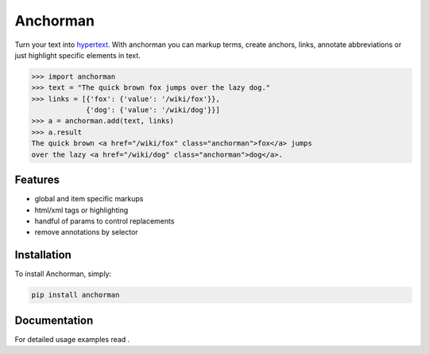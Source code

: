 ============
Anchorman
============

Turn your text into hypertext_. With anchorman you can markup terms,
create anchors, links, annotate abbreviations or just highlight specific
elements in text.

.. _hypertext: http://en.wikipedia.org/wiki/Hypertext

.. code::

    >>> import anchorman
    >>> text = "The quick brown fox jumps over the lazy dog."
    >>> links = [{'fox': {'value': '/wiki/fox'}},
                 {'dog': {'value': '/wiki/dog'}}]
    >>> a = anchorman.add(text, links)
    >>> a.result
    The quick brown <a href="/wiki/fox" class="anchorman">fox</a> jumps
    over the lazy <a href="/wiki/dog" class="anchorman">dog</a>.


Features
========

* global and item specific markups
* html/xml tags or highlighting
* handful of params to control replacements
* remove annotations by selector


Installation
============

To install Anchorman, simply:

.. code::

    pip install anchorman

Documentation
=============

For detailed usage examples read |docslink|.

.. |docslink| image:: https://readthedocs.org/projects/anchorman/badge/?version=latest
    :target: http://anchorman.readthedocs.org/en/latest/
    :alt: Documentation Status
